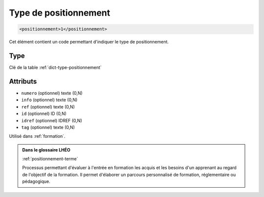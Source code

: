 .. _positionnement:

Type de positionnement
++++++++++++++++++++++

.. code-block:: xml

  <positionnement>1</positionnement>


Cet élément contient un code permettant d'indiquer le type de positionnement.

Type
""""

Clé de la table :ref:`dict-type-positionnement`


Attributs
"""""""""

- ``numero`` (optionnel) texte (0,N)
- ``info`` (optionnel) texte (0,N)
- ``ref`` (optionnel) texte (0,N)
- ``id`` (optionnel) ID (0,N)
- ``idref`` (optionnel) IDREF (0,N)
- ``tag`` (optionnel) texte (0,N)

Utilisé dans :ref:`formation`.

.. admonition:: Dans le glossaire LHÉO

   :ref:`positionnement-terme`


   Processus permettant d'évaluer à l'entrée en formation les acquis et les besoins d'un apprenant au regard de l'objectif de la formation. Il permet d'élaborer un parcours personnalisé de formation, réglementaire ou pédagogique. 



